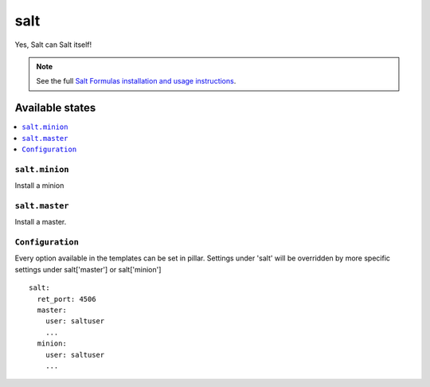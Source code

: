 ====
salt
====

Yes, Salt can Salt itself!

.. note::

    See the full `Salt Formulas installation and usage instructions
    <http://docs.saltstack.com/topics/conventions/formulas.html>`_.

Available states
================

.. contents::
    :local:

``salt.minion``
---------------

Install a minion

``salt.master``
---------------

Install a master.

``Configuration``
-----------------
Every option available in the templates can be set in pillar. Settings under 'salt' will be overridden by more specific settings under salt['master'] or salt['minion']

::

    salt:
      ret_port: 4506
      master:
        user: saltuser
        ...
      minion:
        user: saltuser
        ...
